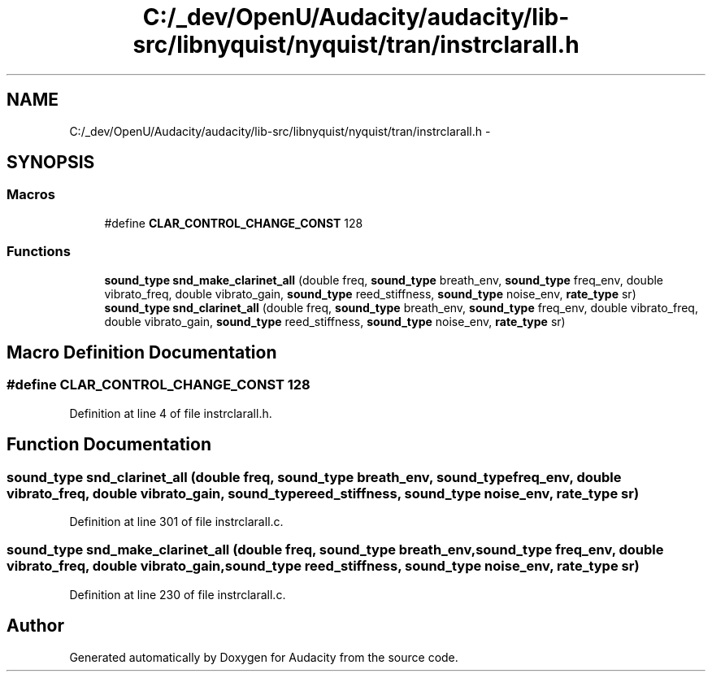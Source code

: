 .TH "C:/_dev/OpenU/Audacity/audacity/lib-src/libnyquist/nyquist/tran/instrclarall.h" 3 "Thu Apr 28 2016" "Audacity" \" -*- nroff -*-
.ad l
.nh
.SH NAME
C:/_dev/OpenU/Audacity/audacity/lib-src/libnyquist/nyquist/tran/instrclarall.h \- 
.SH SYNOPSIS
.br
.PP
.SS "Macros"

.in +1c
.ti -1c
.RI "#define \fBCLAR_CONTROL_CHANGE_CONST\fP   128"
.br
.in -1c
.SS "Functions"

.in +1c
.ti -1c
.RI "\fBsound_type\fP \fBsnd_make_clarinet_all\fP (double freq, \fBsound_type\fP breath_env, \fBsound_type\fP freq_env, double vibrato_freq, double vibrato_gain, \fBsound_type\fP reed_stiffness, \fBsound_type\fP noise_env, \fBrate_type\fP sr)"
.br
.ti -1c
.RI "\fBsound_type\fP \fBsnd_clarinet_all\fP (double freq, \fBsound_type\fP breath_env, \fBsound_type\fP freq_env, double vibrato_freq, double vibrato_gain, \fBsound_type\fP reed_stiffness, \fBsound_type\fP noise_env, \fBrate_type\fP sr)"
.br
.in -1c
.SH "Macro Definition Documentation"
.PP 
.SS "#define CLAR_CONTROL_CHANGE_CONST   128"

.PP
Definition at line 4 of file instrclarall\&.h\&.
.SH "Function Documentation"
.PP 
.SS "\fBsound_type\fP snd_clarinet_all (double freq, \fBsound_type\fP breath_env, \fBsound_type\fP freq_env, double vibrato_freq, double vibrato_gain, \fBsound_type\fP reed_stiffness, \fBsound_type\fP noise_env, \fBrate_type\fP sr)"

.PP
Definition at line 301 of file instrclarall\&.c\&.
.SS "\fBsound_type\fP snd_make_clarinet_all (double freq, \fBsound_type\fP breath_env, \fBsound_type\fP freq_env, double vibrato_freq, double vibrato_gain, \fBsound_type\fP reed_stiffness, \fBsound_type\fP noise_env, \fBrate_type\fP sr)"

.PP
Definition at line 230 of file instrclarall\&.c\&.
.SH "Author"
.PP 
Generated automatically by Doxygen for Audacity from the source code\&.

